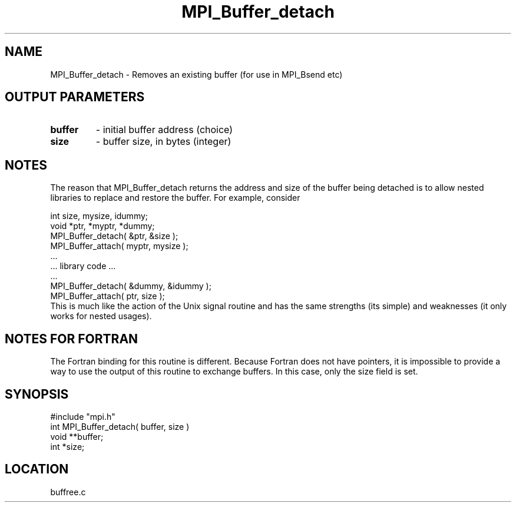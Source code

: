.TH MPI_Buffer_detach 3 "11/3/1994" " " "MPI"
.SH NAME
MPI_Buffer_detach \- Removes an existing buffer (for use in MPI_Bsend etc)

.SH OUTPUT PARAMETERS
.PD 0
.TP
.B buffer 
- initial buffer address (choice) 
.PD 1
.PD 0
.TP
.B size 
- buffer size, in bytes (integer) 
.PD 1

.SH NOTES
The reason that MPI_Buffer_detach returns the address and size of the
buffer being detached is to allow nested libraries to replace and restore
the buffer.  For example, consider

.br
   int size, mysize, idummy;
.br
   void *ptr, *myptr, *dummy;     
.br
   MPI_Buffer_detach( &ptr, &size );
.br
   MPI_Buffer_attach( myptr, mysize );
.br
   ...
.br
   ... library code ...
.br
   ...
.br
   MPI_Buffer_detach( &dummy, &idummy );
.br
   MPI_Buffer_attach( ptr, size );
.br
This is much like the action of the Unix signal routine and has the same
strengths (its simple) and weaknesses (it only works for nested usages).

.SH NOTES FOR FORTRAN
The Fortran binding for this routine is different.  Because Fortran
does not have pointers, it is impossible to provide a way to use the
output of this routine to exchange buffers.  In this case, only the
size field is set.

.SH SYNOPSIS
.nf
#include "mpi.h"
int MPI_Buffer_detach( buffer, size )
void **buffer;
int  *size;

.fi

.SH LOCATION
 buffree.c
